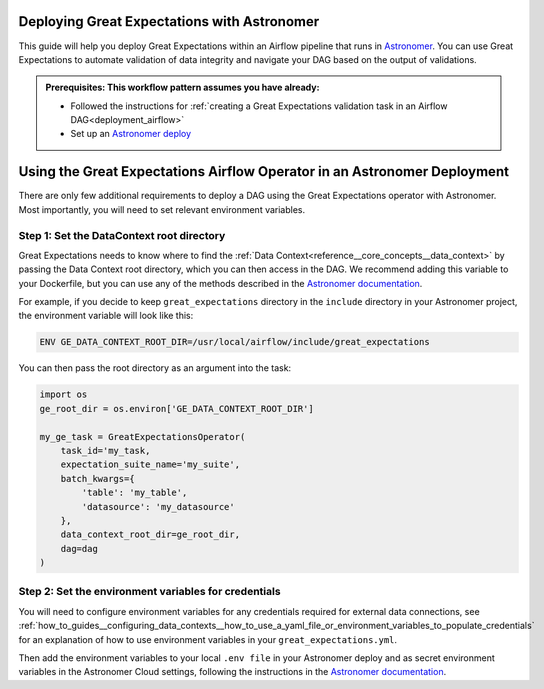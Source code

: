 .. _deployment_astronomer:

Deploying Great Expectations with Astronomer
=============================================

This guide will help you deploy Great Expectations within an Airflow pipeline that runs in `Astronomer <https://www.astronomer.io/>`_.  You can use Great Expectations to automate validation of data integrity and navigate your DAG based on the output of validations.

.. admonition:: Prerequisites: This workflow pattern assumes you have already:

    - Followed the instructions for :ref:`creating a Great Expectations validation task in an Airflow DAG<deployment_airflow>`
    - Set up an `Astronomer deploy <https://www.astronomer.io/docs/cloud/stable/develop/cli-quickstart/>`_

Using the Great Expectations Airflow Operator in an Astronomer Deployment
=========================================================================

There are only few additional requirements to deploy a DAG using the Great Expectations operator with Astronomer. Most importantly, you will need to set relevant environment variables.

Step 1: Set the DataContext root directory
-------------------------------------------

Great Expectations needs to know where to find the :ref:`Data Context<reference__core_concepts__data_context>` by passing the Data Context root directory, which you can then access in the DAG. We recommend adding this variable to your Dockerfile, but you can use any of the methods described in the `Astronomer documentation <https://www.astronomer.io/docs/cloud/stable/deploy/environment-variables/>`_.

For example, if you decide to keep ``great_expectations`` directory in the ``include`` directory in your Astronomer project, the environment variable will look like this:

.. code-block:: bash

    ENV GE_DATA_CONTEXT_ROOT_DIR=/usr/local/airflow/include/great_expectations

You can then pass the root directory as an argument into the task:

.. code-block:: python

    import os
    ge_root_dir = os.environ['GE_DATA_CONTEXT_ROOT_DIR']

    my_ge_task = GreatExpectationsOperator(
        task_id='my_task,
        expectation_suite_name='my_suite',
        batch_kwargs={
            'table': 'my_table',
            'datasource': 'my_datasource'
        },
        data_context_root_dir=ge_root_dir,
        dag=dag
    )


Step 2: Set the environment variables for credentials
-----------------------------------------------------

You will need to configure environment variables for any credentials required for external data connections, see :ref:`how_to_guides__configuring_data_contexts__how_to_use_a_yaml_file_or_environment_variables_to_populate_credentials` for an explanation of how to use environment variables in your ``great_expectations.yml``.

Then add the environment variables to your local ``.env file`` in your Astronomer deploy and as secret environment variables in the Astronomer Cloud settings, following the instructions in the `Astronomer documentation <https://www.astronomer.io/docs/cloud/stable/deploy/environment-variables/>`_.

